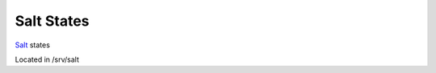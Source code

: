 Salt States
-----------

`Salt`_ states

Located in /srv/salt


.. _Salt: http://salt.readthedocs.org/en/latest/index.html
